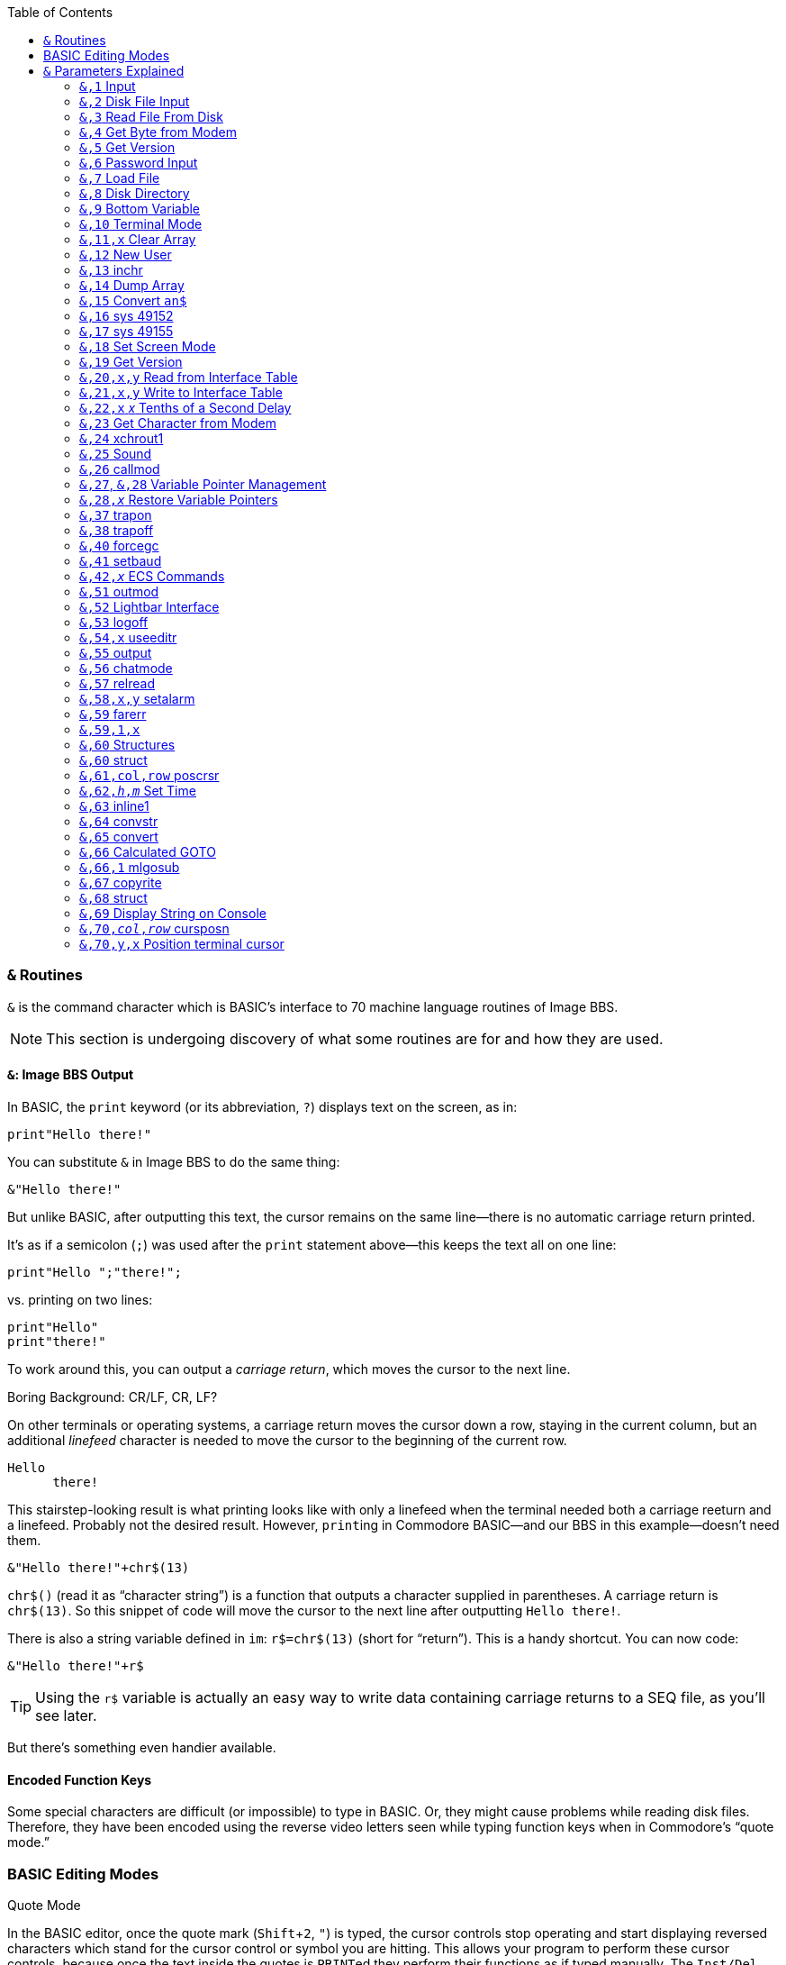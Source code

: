 :experimental: // enable kbd:[] macro

:toclevel: 5
:toc:

### `&` Routines

`&` is the command character which is BASIC's interface to 70 machine language routines of Image BBS.

====
NOTE: This section is undergoing discovery of what some routines are for and how they are used.
====

#### `&`: Image BBS Output

In BASIC, the `print` keyword (or its abbreviation, `?`) displays text on the screen, as in:

 print"Hello there!"

You can substitute `&` in Image BBS to do the same thing:

 &"Hello there!"

But unlike BASIC, after outputting this text, the cursor remains on the same line--there is no automatic carriage return printed.

It's as if a semicolon (`;`) was used after the `print` statement above--this keeps the text all on one line:

 print"Hello ";"there!";

vs. printing on two lines:

 print"Hello"
 print"there!"

To work around this, you can output a _carriage return_, which moves the cursor to the next line.

====
.Boring Background: CR/LF, CR, LF?
On other terminals or operating systems, a carriage return moves the cursor down a row, staying in the current column, but an additional _linefeed_ character is needed to move the cursor to the beginning of the current row.

 Hello 
       there!

This stairstep-looking result is what printing looks like with only a linefeed when the terminal needed both a carriage reeturn and a linefeed.
Probably not the desired result.
However, ``print``ing in Commodore BASIC--and our BBS in this example--doesn't need them.
====

 &"Hello there!"+chr$(13)

`chr$()` (read it as "`character string`") is a function that outputs a character supplied in parentheses.
A carriage return is `chr$(13)`.
So this snippet of code will move the cursor to the next line after outputting `Hello there!`.

There is also a string variable defined in `im`: `r$=chr$(13)` (short for "`return`").
This is a handy shortcut.
You can now code:

 &"Hello there!"+r$

// TODO: data file tutorial

TIP: Using the `r$` variable is actually an easy way to write data containing carriage returns to a SEQ file, as you'll see later.

But there's something even handier available.

#### Encoded Function Keys

Some special characters are difficult (or impossible) to type in BASIC.
Or, they might cause problems while reading disk files.
Therefore, they have been encoded using the reverse video letters seen while typing function keys when in Commodore's "`quote mode.`"

### BASIC Editing Modes

.Quote Mode
In the BASIC editor, once the quote mark (kbd:[Shift+2], kbd:["]) is typed, the cursor controls stop operating and start displaying reversed characters which stand for the cursor control or symbol you are hitting.
This allows your program to perform these cursor controls, because once the text inside the quotes is ``PRINT``ed they perform their functions as if typed manually.
The kbd:[Inst/Del] key is the only cursor control not affected by "`quote mode.`"

Typing a second kbd:["] exits quote mode, and allows you to use the cursor keys to edit the program line again.

TIP: See `&,70,_y_,_x_` for how to position the terminal cursor easily in Image BBS.

.Insert Mode
Insert mode is similar to quote mode, only for the number of spaces you insert with the kbd:[Shift+Inst/Del] key, the BASIC editor is in quote mode.
Once that number of characters is typed, insert mode is exited.

====
TIP: kbd:[Return] gets out of quote and insert mode, and adds the current line into the BASIC program.

kbd:[Shift+Return] gets out of quote and insert mode, but does _not_ add the current line into the BASIC program.
====

Image BBS translates specific PETSCII characters into the reverse video letters seen when typing function keys inside quotation marks.

This eliminates a few difficulties:

* Entering special characters is made easier

* Some more simply written code (and BASIC itself) can truncate data when a `,` is encountered in a SEQ file

.BASIC Pitfall
[code]
====
Using `input#2,a$` when the disk file contains a string `hello,there` returns only `hello` in `a$`.

You can prefix the string with `"` on disk to get around that.
But most likely, you want to read `hello` and `there` into two separate variables. `input#2,a$,b$` does that, resulting in `a$="hello"` and `b$="there"`.
====

////

====
This is an example
======
This is an example inside an example
======
====

////

Image BBS converts these special characters from their encoded form to readable characters when you:

* use kbd:[RD] to read a SEQ file
* use kbd:[SB] to read a post
* Use kbd:[WF] to kbd:[.G]et, kbd:[.E]dit, and kbd:[.P]ut a file back.

The `image seq reader` utility used in BASIC also does this.

As it relates to carriage returns, though, we can see in the following table:

.Image BBS Encoded Function Keys
[%autowidth]
[%header]
|==============
| Key | Quoted | Character | Key | Quoted | Character 
| kbd:[f1] ^| kbd:[E] | kbd:[,] comma ^| kbd:[f2] ^| kbd:[I] | kbd:[?] question mark 
| kbd:[f3] ^| kbd:[F] | kbd:[:] colon ^| kbd:[f4] ^| kbd:[J] | kbd:[=] equal sign
| kbd:[f5] ^| kbd:[G] | kbd:["] quotation mark ^| kbd:[f6] ^| kbd:[K] | kbd:[Return] `chr$(13)` 
| kbd:[f7] ^| kbd:[H] | kbd:[*] asterisk ^| kbd:[f8] ^| kbd:[L] | kbd:[^] up arrow
|==============

We can take the previous example of:

 &"Hello there!"+r$

and simplify it further with:

`print"Hello there!kbd:[f6]"`

// TODO: `&"bla","bla"` and `&"bla &pound;!x"`

====

// TODO: write test program:

NOTE: Outputting a string which itself contains MCI commands or MCI string variables will not work as expected, _e.g._:

`c$="Hi":c%=3:z$="&pound;$c &pound;#3&pound;#0&pound;%c":&"&pound;$z"`

does not output `z$` (which outputs `c$`, and sets 3 leading zeroes and displays `c%`).
It will output a literal

 £$c £#3£#0£%c

Instead, do this:

`c$="Hi":c%=3:z$="£$c £\#3£# £%c":&z$`

This will output the expected

 Hi 003

====

#### `&` By Itself

This is a quick way to output the contents of `a$`.

`a$="Hello therekbd:[f6]":&`

This outputs `Hello there` and a carriage return.

#### Word-Wrap

Setting the variable `lp=1` and outputting text with `&"..."` word-wraps to 40 columns on the console, and whatever the remote user`'s screen width is.

Setting `lp=0` disables word-wrap, and words do not break at margins.

---

## `&` Parameters Explained

&,_call_

This 
&,_call_[,_optional_]

&,_call_[,_optional_[,_parameter_]]

### `&,1` Input 

`&,1` accepts input from the user.

_Parameters_:

`p$`: text of prompt shown before `:` and input accepted

`w$`: text to use as default when using edit mode

`pl=0`: convert lowercase input to uppercase

`pl=1`: allow both lowercase and uppercase

Up to two additional parameters after `&,1` can be given.
Here, we supply them as `&,1,_editor_[,_password_]`.

NOTE: Not all of these parameters are currently understood.

`editor`: editor flags

These are shown in binary, each bit controls a separate function of the input routine.
Bits may be combined together to perform multiple functions.

[%header]
[%autowidth]
|=====
| Bits | Decimal | Purpose
| `%00000001` | 1 | disallow some characters (need to decode which)

| `%00000010` | 2 | kbd:[.] or kbd:[/] on column one exits input

| `%00000100` | 4 | show prompt (`p$`)

| `%00001000` | 8 | allow kbd:[£] (the MCI command character) input

| `%00010000` | 16 | word wrap enabled

| `%00100000` | 32 | edit mode (shows first `p$`, `w$`, then another `p$` and allows kbd:[Ctrl] key editing combinations)

| `%01000000` | 64 | ignore time remaining

| `%10000000` | 128 | kbd:[Delete] on column one exits input
|=====

`password`: password flags

[%header]
[%autowidth]
|=====
| Bits | Decimal | Purpose
| `%00000001` | 1| password mask enabled for output

[uses character in `peek(17138)`]
| `%00000010` | 2| no output
|=====

---

### `&,2` Disk File Input

`&,2,_lfn_[,_bytes_]`

Disk file input.

`x`: logical file number

`bytes`: 1-80, number of bytes to get from file

_Returns:_

`a$`: bytes from file

---

### `&,3` Read File From Disk

`&,3,_lfn_[,_speed_]`	read file from disk

_Parameters:_

`lfn`: logical file number

// Range? 0-15?
`speed`: speed

---

### `&,4` Get Byte from Modem

`&,4`	get byte from modem, `x=peek(780)` reads it

---

### `&,5` Get Version

_Returns_:

`lp`: major/minor (1.3)

`a%`: revision (1)

`a$`: date (`"12/29/91  1:18p"`)

// im 1335: "Image BBS 64 V1.3.1: 12/29/91  1:18p"

---

### `&,6` Password Input

Sets input length to 14, uses the input mask character defined in memory location `17138` to display instead of the user's input.

_Parameters:_

_Returns:_

`an$`: password

---

### `&,7` Load File

_Syntax:_ `&,7,_device_[,_segment_]`

			13: wedgemem

---

### `&,8` Disk Directory

TIP: The secondary address must be `0` to instruct the drive to return the disk directory as a BASIC-formatted series of lines.

_Parameters:_

_x_: logical file #

_y_: [`0`=entire directory | `1`=single line]

_Returns:_

If _y_=`1`, `a$`: single line of disk directory information

.Reading Disk Directory
 3000 dr=1:gosub 3:open 2,dv%,0,dr$+"$"
 3002 &,8,2,0:close 2:goto 300

---

### `&,9` Bottom Variable

`&,9[,x]`
	&,9[,0]	print an$ to status window
	&,9,1	print a$  to status window
	&,9,2   print b$  to status window
	&,9,4	looks like d1$
		(x seems to follow the variable table definitions of Image 1.2)

---

### `&,10` Terminal Mode

kbd:[C=,Ctrl] leaves terminal mode

---

### `&,11,x` Clear Array

---

### `&,12` New User

Non-abortable file read.

---

### `&,13` inchr

// arbit

---

### `&,14` Dump Array

	&,14,x[,y]	Output elements 1-end [or 1-y] to open lfn#2
		dumparray (x=array # [,y=# of elements])
		[1.3] im: 1074		[2.0] im: 39

---

### `&,15` Convert `an$`

&,15[,0]	an$=d1$:&,15:&an$ -> displays verbose date

&,15,1	an$="THE CHIEF":&,15,1:&an$ -> The Chief

		Changes all uppercase to mixed case

&,15,2	converts encoded f-key characters into readable characters

		i.t: an$="host{f3}port":&,15,2:&"{pound}v7{f6}" -> host:port

&,15,3	[points to &,15,2]

&,15,4	[points to &,15,2]

&,15,5	newdate: an$=""

&,15,6,x	Split `an$` at wherever `chr$(x)` is found into `an$` and `a$` if it finds `chr$(x)` or `asc("x")`
			-> an$ [chr$(x)] a$

====
.im

 1262 &,15,6,140:uu$=an$:an$=a$
 
NOTE: `140`=kbd:[f8], Image `^`

 1472 &,15,6,133:d2%=val(an$):d1%=a:dr=.:dv%(.)=d1%:dr%(.)=d2%

NOTE: `133`=kbd:[f1], Image `,`
====

---

### `&,16`	sys 49152

---

### `&,17`	sys 49155

---

### `&,18`	Set Screen Mode

This command turns the screen mask on or off.

_Parameters:_

`x=0`: off

`x=1`: on

---

### `&,19`	Get Version

---

### `&,20,x,y` Read from Interface Table

Reads a byte from the interface table.

_Parameters:_

`x`: index (see table)

`y`: command [`0`=put in `a%` | `1`=return in accumulator, `peek(780)`]

---

### `&,21,x,y` Write to Interface Table

		Writes a byte to the interface table
		x = index (see table)
		y = value

---

### `&,22,x` _x_ Tenths of a Second Delay

tenwait [x=tenths of a second]

_Example_
// 2.0's i.UD-struct
[source]
----
&,22,200 <1>
----
<1> Wait 20 seconds (20 10/10^ths^ of a second)

---

### `&,23` Get Character from Modem

[source]
----
3000 &,23:c=peek(780):if c<>32 then 3000 <1>
----
<1> Get character from modem.
Save in `c`.
Loop until the caller hits kbd:[Space] [`chr$(32)`].

TIP: `&,23` doesn't stop and wait for input, unlike the `&pound;g1` MCI command.
If no character is received from the connected user, `peek(780)=0`.

// async
// 1. A process in a multitasking system whose execution can proceed independently, "in the background". Other processes may be started before the asynchronous process has finished.

---

### `&,24` xchrout1

---

### `&,25` Sound

Produce 4 separate _sound_, repeating _sound_ an optional _repeat_ number of times.

_Parameters:_

`&,25,_sound_[,_repeat_]`

`sound=`

	&,25,0  beep
	&,25,1	ding
	&,25,2	higher pitched ding
	&,25,3	gong sound from CCGMS (a terminal program)

`repeat=`
Number of times to repeat: [`0`: Stop repeat | `1-254`: Repeat count | `255`: infinite]

### `&,26` callmod

---

### `&,27`, `&,28` Variable Pointer Management

#### `&,27,_x_` Save Variable Pointers

When modules use arrays not already defined in `im`, #FIXME#

#### `&,27,_level_` bla

#### `&,28,_level_` bla

====
Image 1.2 had just one level of variable pointer save and restore.
Image 1.3 and above adds multiple levels of save and restore with this additional parameter.
====

// array pointers: $13D0-$13DF, is that 16 1-byte pointers (levels 0-15) or 8 2-byte pointers (levels 0-7)?

---

### ``&,28,_x_`` Restore Variable Pointers

---

====
WARNING: ML Routines

These routines are used by Image machine language themselves; there is little reason to call them from BASIC.

    &,29	usevar
	&,30	putvar
	&,31	zero
	&,32	minusone
	&,33	getarr
	&,34	putarr
	&,35	getln
	&,36	putln

====

###	`&,37` trapon

###	`&,38` trapoff

====
WARNING: ML Routine

These routines are used by Image machine language themselves; there is little reason to call them from BASIC.

	&,39	prtln
====

###	`&,40` forcegc

---

###	`&,41` setbaud

---

### `&,42,_x_` ECS Commands

&,42	ecs - search for ecs command

		[2.0] im 1860: f4=.:a%=zz:b%=2^ac%:&,42:if a% then ef$=b$:ep$=a$:ec=a%:ec%=b%:goto 1800

&,42,1	kills ECS defs in memory?

[2.0] im

 1804 a%=asc(ef$+nl$)+256*asc(mid$(ef$,2,1)+nl$):&,42,1

&,42,4	[2.0] im 3106: loads `e.ecs.main`

---

====
WARNING: ML Routine

These routines are used by Image machine language themselves; there is little reason to call them from BASIC.

	&,43	chatchk
	&,44	trace
	&,45	prtvar	[MCI on?]
	&,46	prtvar0 [MCI off?]
	&,47	carchk
	&,48	getkbd
	&,49	getmod
	&,50	outscn
====

### `&,51`	outmod

outputs character in .a [peek(780)]

### `&,52` Lightbar Interface

	&,52,x,y	(&,52,$hex,y allowed)
		chkflags
			x=0: clear y
			x=1: set y
			x=2: toggle y
			x=3: read status of y, return in a%
			x=4: move lightbar to y

### `&,53` logoff

im: 1003 &,53,a

### `&,54,x` useeditr

	&,54,0	don't preserve text in tt$() array
	&,54,1	re-enter main
	&,54,2	re-enter, not command

### `&,55` output

### `&,56` chatmode

### `&,57` relread

Reads until end-of-record! Nice.

###	`&,58,x,y` setalarm

###	`&,59` farerr

###	`&,59,1,x`

i.CP: throw error _a_, which crashes BBS.
			(because a=0, and that's not a valid BASIC error #?)

### `&,60` Structures [[structures]]

See <<structures>> in the programming guide.

###	`&,60` struct

		[Ray: &,60 handles X=0,1,2,3,14,15, any other x calls &,68]

	struct%(0,0) holds # of records in a struct

	PutString: put string into structure
	Usage	&,60,0,bytes,struct%(field,record),string$
	Example:&,60,0,11,lm%(2,x),a$
		&,60,0,16,lm%(8,x),b$

	GetString: get string from structure
	Usage:	&,60,1,bytes,struct%(field,record),string$
	Example:&,60,1,50,jm%(5,fd%(i)),a$ - sub.menus

	LoadStruct: load structure from disk
	Usage:	&,60,2,0,array(a,b),"filename$",device
		third parameter always seems to be 0
		maybe array(a,b) is # of records, or struct to load
	Example:&,60,2,.,lm%(.,.),dr$+"e.loginmods",dv%:gosub5

	SaveStruct: save structure
	Usage:	&,60,3,0,struct%(.,.),bytes,filename$,device
		does 0 param always have to be 0?
		maybe struct%(.,.) stands for the array name
	Example:&,60,3,.,lm%(.,.),1271,a$,dv%
		&,60,3,.,fb%(.,.),960,a$,dv%

	PutDate: put date string into structure (BCD)
	Usage:	&,60,4,0,struct%(f,r),string$
		does "0" param always have to be 0?
		struct%(f,r)	field,record to put date into
		string$		the 11-digit date string

	GetDate: get date string from structure (BCD)

	Usage:	&,60,5,struct%(f,r),string$

		struct%(f,r)	field,record to get date from
		string$		the date string

	DoScan	Scan records (yikes)
	Usage	&,60,6,num,command,a(a,b),b(a,b),l,bits,test
		returns count in a%, and b(a,b) (a struct)
	num	# of records to scan
	command
			0	2 byte AND, <>0
			1	2 byte AND, ==0
			2	2 byte CMP, <
			3	2 byte CMP, >=
			4	date   CMP, <
			5	date   CMP, >=
	a(a,b)		starting flags element
	b(a,b)		starting object element
	l	struct width
	bits		the bits to set if true
	test		the object to test for (string variable, etc.)

	i.UD:	3950 &,60,6,rn,$4f,ud%(0,1),ud%(3,1),60,4,ld$:b%=a%
		($4f is %1001111 in binary, for what it's worth)
		scans dir for new files based on last call date?
	i.GF:	3166 &,60,6,s%(0,0),0,s%(0,1),s%(1,1),80,1,2^ac%

	sort:
	i/lo/tt maint: &,60,7,0,a$(p+1,i),n-p

	scannums	Returns an integer array result%(a)

	Usage:		&,60,8,num,size,access,search%(f,r),result%(s),start
	Returns:	a%, count of records [stored in array result%(s)] which match <access>

	num		number of records in struct
	size		size of the record in struct
	access		access level to add results to result%(a)
	search%(f,r)	struct to search (field,record)
	result%(s)	integer array to put the result in, starting at element s?
	start		element to start scanning from?

' scan struct:
' &,60,8,recs,size,access,search%(f,r),result%(e),start
' recs:		50
'	# of records in struct
' size:		60
'	size of the record in the struct
' access:	2^ac%+zz%*32768
'	access level to filter results by
' search%(field,record):	jm%(1,.)
'	search%()	the integer array to search
	field		the field within the record to search
	record		the record to search
' element:	?

	search%(f,r)	struct to search (<field>,<record>)
	result%(e)	integer array to put results in, perhaps "e" is a dummy value
	start	element to start scanning from?

' scan struct:
' &,60,8,recs,size,access,search%(field,record),result%(element),start
' recs:		50
'	# of records in struct
' size:		60
'	size of the record in the struct (seems too large: was only DIMensioned for 30)
' access:	2^ac%+zz%*32768
'	access level to filter results by
' search%(field,record):	jm%(1,.)
'	search%()	the integer array to search
	field		the field within the record to search
	record		the record to search
' element:	?

.Examples
`sub.menus`:
	dim fd%(50),jm%(29,49)
' ScanStruct returns a% (# of matches)
' this code returns fd%(): single dimension array of matching records
' (I think "1" in fd%(1) is a dummy value, although it may be significant)
	&,60,8,50,60,2^ac%+zz*32768,jm%(1,.),fd%(1),.:if a%=. then return
' &,60,1: get 50-byte string from struct jm%( , ), field [aka "offset"] 6 (zero-based)
' of record fd%(i). assign string to a$:
	&"{f6}":for i=1 to a%:&,60,1,50,jm%(5,fd%(i)),a$:lp=1:&:i=i+a%*rc:next:return

`sub.feedback`:
	a%=0:if fb%(0,0)>0 then:&,60,8,fb%(0,0),60,1,fb%(11,1),ff%(1),1
`sub.menus`:
	60014 &,60,8,50,60,2^ac%+zz*32768,jm%(1,.),fd%(1),.:if a%=. then return
`i.GF`:
 3168 rn=a%:if rn then:&,60,8,s%(0,0),80,1,s%(0,1),e%(1),1
i.lo:
	3304: &,52,4,3:&,60,8,fb%(.,.),60,2^(a%+3),fb%(11,1),ff%(1),1

	scansum		Unknown what this is for
	Usage:	&,60,9,num,siz,a(a,b)
	Returns: a% (presumably number of items scanned which exist)

	cpystruc	Copy field in struct to another field?
	Usage:	&,60,10,bytes,a1(a,b),a2(a,b)

i/IM.logon:
	inserting a record at fb%(0,a):
	4326 if x<>fb%(.,.) then for a=x to fb%(.,.)-1:&,60,10,60,fb%(.,a+1),fb%(.,a):next

i/GF-add:
	again, inserting a record
	3324 if x<>cm%(0,0) then for a=x to cm%(0,0)-1:&,60,10,100,cm%(0,a+1),cm%(0,a):next

	scanstr		Unknown what this is for
	Usage:	&,60,11,num,siz,op,str,a1(a,b),a2(b),start
	No examples yet.

	gamescan
	Usage:	&,60,13,count,size,a$,a%(a,b),b$
	No examples yet.

###	`&,61,col,row` poscrsr

		[jack] im 4006: &,38:&,61,.,8:print"&,37:goto 1812:":end
	[Maybe this affects the console cursor position]

// what is the difference between &,61 and &,70?

### `&,62,_h_,_m_` Set Time

Set CIA timer?

`h`: hour

`m`: min
		
im: ~3184

### `&,63` inline1

### `&,64` convstr

### `&,65` convert

### `&,66` Calculated GOTO

`goto` line number held in `a%`.

`a%`: line number to `goto`

 a%=3000+100*x:&,66

### `&,66,1` mlgosub

### `&,67` copyrite

### `&,68` struct

	[Ray: Certain sub-functions of &,60 are re-directed here]

### `&,69` Display String on Console

&,69,_column_,_row_,_text_,_color_

_Example_

 &,69,4,21,left$(" "+cm$+"<16 spaces>",16),$8c

`sub.display` is a good example of this

_Parameters:_

* Upper left corner of the screen is `0,0`.

`column`:

`row`:

<color> is 1-15, $8x is reverse color x
[Question: will this plot stuff even if screen mask is off?
I'm pretty sure it does.]

### `&,70,_col_,_row_` cursposn

_Parameters_:

`column`

`row`

.i.IM
 &,70,.,n/2+8.5:&"{white}"

[what is the difference between &,61 (poscrsr) and &,70?]
[&,70 moves the console's terminal cursor position]

////
"menu.s" is source for "++ 2" (cursor menu)
	(from source:)
; 0 - # entries
; 1 - item type character
;2,3- item value
;4,5- credits to charge
;6,7- access
;8-39 - text
	(must refer to bytes in struct)

	(from i.IM)
&,16,.,34,m%(.,1),"A","","*Macros Editor"

&,16,2,34,m%(.,1),n,17,2,n/2+.5,2,6,.

lm=a%+1 [returns a% value, probably which item was selected]
////

### `&,70,y,x` Position terminal cursor

